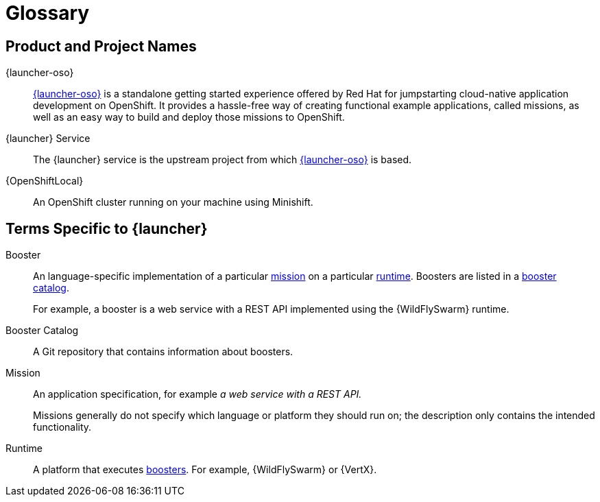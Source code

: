 
[[glossary]]
= Glossary

== Product and Project Names

{launcher-oso}:: link:{link-launcher-oso}[{launcher-oso}] is a standalone getting started experience offered by Red Hat for jumpstarting cloud-native application development on OpenShift. It provides a hassle-free way of creating functional example applications, called missions, as well as an easy way to build and deploy those missions to OpenShift. 

{launcher} Service:: The {launcher} service is the upstream project from which link:{link-launcher-oso}[{launcher-oso}] is based.

{OpenShiftLocal}:: An OpenShift cluster running on your machine using Minishift.


== Terms Specific to {launcher}

[[glossary_booster]]
Booster:: An language-specific implementation of a particular xref:glossary_mission[mission] on a particular xref:glossary_runtime[runtime]. Boosters are listed in a xref:glossary_booster_catalog[booster catalog].
+
For example, a booster is a web service with a REST API implemented using the {WildFlySwarm} runtime.

[[glossary_booster_catalog]]
Booster Catalog:: A Git repository that contains information about boosters.

[[glossary_mission]]
Mission:: An application specification, for example _a web service with a REST API._
+
Missions generally do not specify which language or platform they should run on; the description only contains the intended functionality.

[[glossary_runtime]]
Runtime:: A platform that executes xref:glossary_booster[boosters].
For example, {WildFlySwarm} or {VertX}.

